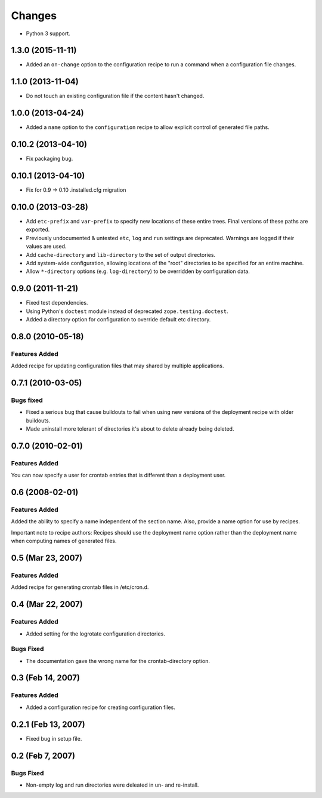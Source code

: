 Changes
*******

- Python 3 support.

1.3.0 (2015-11-11)
==================

- Added an ``on-change`` option to the configuration recipe to run a
  command when a configuration file changes.

1.1.0 (2013-11-04)
==================

- Do not touch an existing configuration file if the content hasn't
  changed.


1.0.0 (2013-04-24)
==================

- Added a ``name`` option to the ``configuration`` recipe to allow
  explicit control of generated file paths.

0.10.2 (2013-04-10)
===================

- Fix packaging bug.


0.10.1 (2013-04-10)
===================

- Fix for 0.9 -> 0.10 .installed.cfg migration


0.10.0 (2013-03-28)
===================

- Add ``etc-prefix`` and ``var-prefix`` to specify new locations of
  these entire trees.  Final versions of these paths are exported.

- Previously undocumented & untested ``etc``, ``log`` and ``run``
  settings are deprecated.  Warnings are logged if their values are
  used.

- Add ``cache-directory`` and ``lib-directory`` to the set of output
  directories.

- Add system-wide configuration, allowing locations of the "root"
  directories to be specified for an entire machine.

- Allow ``*-directory`` options (e.g. ``log-directory``) to be
  overridden by configuration data.


0.9.0 (2011-11-21)
==================

- Fixed test dependencies.

- Using Python's ``doctest`` module instead of deprecated
  ``zope.testing.doctest``.

- Added a directory option for configuration to override default etc
  directory.


0.8.0 (2010-05-18)
==================

Features Added
--------------

Added recipe for updating configuration files that may shared by
multiple applications.

0.7.1 (2010-03-05)
==================

Bugs fixed
----------

- Fixed a serious bug that cause buildouts to fail when using new
  versions of the deployment recipe with older buildouts.

- Made uninstall more tolerant of directories it's about to delete
  already being deleted.

0.7.0 (2010-02-01)
==================

Features Added
--------------

You can now specify a user for crontab entries that is different than
a deployment user.

0.6 (2008-02-01)
================

Features Added
--------------

Added the ability to specify a name independent of the section name.
Also, provide a name option for use by recipes.

Important note to recipe authors: Recipes should use the deployment
name option rather than the deployment name when computing names of
generated files.

0.5 (Mar 23, 2007)
==================

Features Added
--------------

Added recipe for generating crontab files in /etc/cron.d.

0.4 (Mar 22, 2007)
==================

Features Added
--------------

- Added setting for the logrotate configuration directories.

Bugs Fixed
----------

- The documentation gave the wrong name for the crontab-directory option.

0.3 (Feb 14, 2007)
==================

Features Added
--------------

- Added a configuration recipe for creating configuration files.

0.2.1 (Feb 13, 2007)
====================

- Fixed bug in setup file.

0.2 (Feb 7, 2007)
=================

Bugs Fixed
----------

- Non-empty log and run directories were deleated in un- and
  re-install.
